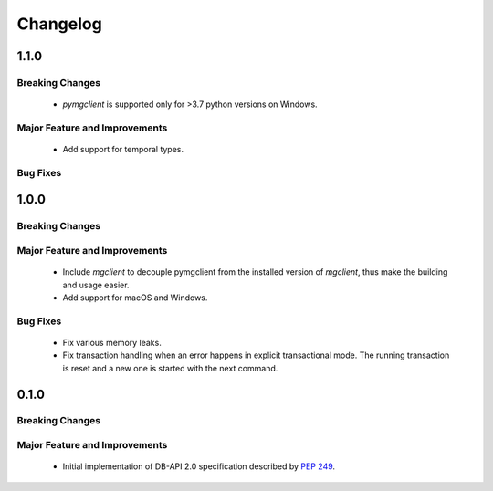 =========
Changelog
=========

######
1.1.0
######


****************
Breaking Changes
****************

  * `pymgclient` is supported only for >3.7 python versions on Windows.

******************************
Major Feature and Improvements
******************************

  * Add support for temporal types.

*********
Bug Fixes
*********

######
1.0.0
######


****************
Breaking Changes
****************

******************************
Major Feature and Improvements
******************************

  * Include `mgclient` to decouple pymgclient from the installed version of
    `mgclient`, thus make the building and usage easier.
  * Add support for macOS and Windows.

*********
Bug Fixes
*********

  * Fix various memory leaks.
  * Fix transaction handling when an error happens in explicit transactional
    mode. The running transaction is reset and a new one is started with the
    next command.

######
0.1.0
######


****************
Breaking Changes
****************

******************************
Major Feature and Improvements
******************************

  * Initial implementation of DB-API 2.0 specification described by :pep:`249`.
